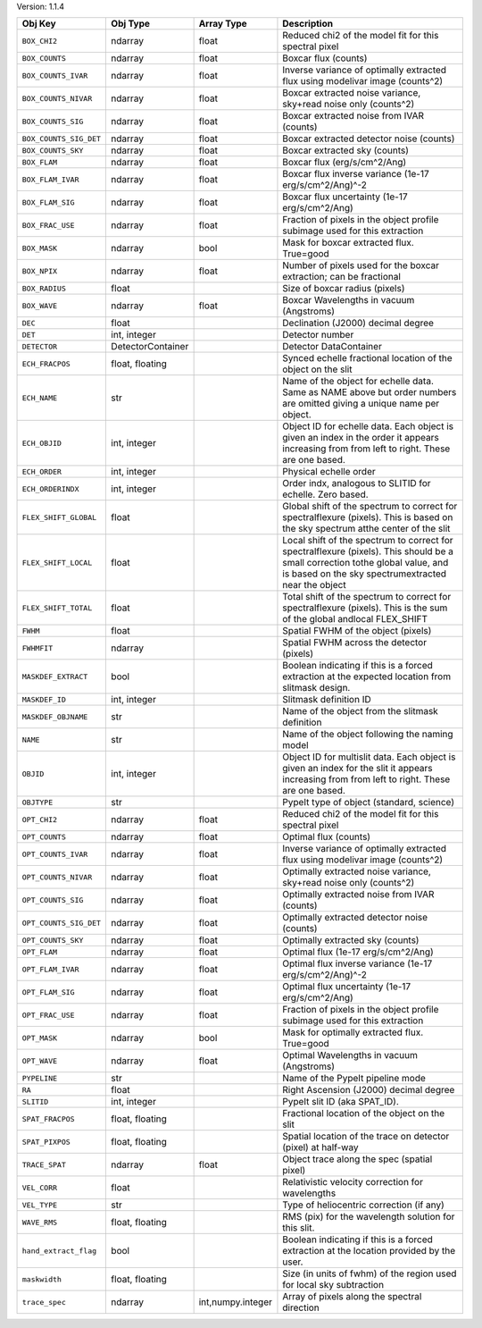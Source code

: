 

Version: 1.1.4

======================  =================  =================  ====================================================================================================================================================================================
Obj Key                 Obj Type           Array Type         Description                                                                                                                                                                         
======================  =================  =================  ====================================================================================================================================================================================
``BOX_CHI2``            ndarray            float              Reduced chi2 of the model fit for this spectral pixel                                                                                                                               
``BOX_COUNTS``          ndarray            float              Boxcar flux (counts)                                                                                                                                                                
``BOX_COUNTS_IVAR``     ndarray            float              Inverse variance of optimally extracted flux using modelivar image (counts^2)                                                                                                       
``BOX_COUNTS_NIVAR``    ndarray            float              Boxcar extracted noise variance, sky+read noise only (counts^2)                                                                                                                     
``BOX_COUNTS_SIG``      ndarray            float              Boxcar extracted noise from IVAR (counts)                                                                                                                                           
``BOX_COUNTS_SIG_DET``  ndarray            float              Boxcar extracted detector noise (counts)                                                                                                                                            
``BOX_COUNTS_SKY``      ndarray            float              Boxcar extracted sky (counts)                                                                                                                                                       
``BOX_FLAM``            ndarray            float              Boxcar flux (erg/s/cm^2/Ang)                                                                                                                                                        
``BOX_FLAM_IVAR``       ndarray            float              Boxcar flux inverse variance (1e-17 erg/s/cm^2/Ang)^-2                                                                                                                              
``BOX_FLAM_SIG``        ndarray            float              Boxcar flux uncertainty (1e-17 erg/s/cm^2/Ang)                                                                                                                                      
``BOX_FRAC_USE``        ndarray            float              Fraction of pixels in the object profile subimage used for this extraction                                                                                                          
``BOX_MASK``            ndarray            bool               Mask for boxcar extracted flux. True=good                                                                                                                                           
``BOX_NPIX``            ndarray            float              Number of pixels used for the boxcar extraction; can be fractional                                                                                                                  
``BOX_RADIUS``          float                                 Size of boxcar radius (pixels)                                                                                                                                                      
``BOX_WAVE``            ndarray            float              Boxcar Wavelengths in vacuum (Angstroms)                                                                                                                                            
``DEC``                 float                                 Declination (J2000) decimal degree                                                                                                                                                  
``DET``                 int, integer                          Detector number                                                                                                                                                                     
``DETECTOR``            DetectorContainer                     Detector DataContainer                                                                                                                                                              
``ECH_FRACPOS``         float, floating                       Synced echelle fractional location of the object on the slit                                                                                                                        
``ECH_NAME``            str                                   Name of the object for echelle data. Same as NAME above but order numbers are omitted giving a unique name per object.                                                              
``ECH_OBJID``           int, integer                          Object ID for echelle data. Each object is given an index in the order it appears increasing from from left to right. These are one based.                                          
``ECH_ORDER``           int, integer                          Physical echelle order                                                                                                                                                              
``ECH_ORDERINDX``       int, integer                          Order indx, analogous to SLITID for echelle. Zero based.                                                                                                                            
``FLEX_SHIFT_GLOBAL``   float                                 Global shift of the spectrum to correct for spectralflexure (pixels). This is based on the sky spectrum atthe center of the slit                                                    
``FLEX_SHIFT_LOCAL``    float                                 Local shift of the spectrum to correct for spectralflexure (pixels). This should be a small correction tothe global value, and is based on the sky spectrumextracted near the object
``FLEX_SHIFT_TOTAL``    float                                 Total shift of the spectrum to correct for spectralflexure (pixels). This is the sum of the global andlocal FLEX_SHIFT                                                              
``FWHM``                float                                 Spatial FWHM of the object (pixels)                                                                                                                                                 
``FWHMFIT``             ndarray                               Spatial FWHM across the detector (pixels)                                                                                                                                           
``MASKDEF_EXTRACT``     bool                                  Boolean indicating if this is a forced extraction at the expected location from slitmask design.                                                                                    
``MASKDEF_ID``          int, integer                          Slitmask definition ID                                                                                                                                                              
``MASKDEF_OBJNAME``     str                                   Name of the object from the slitmask definition                                                                                                                                     
``NAME``                str                                   Name of the object following the naming model                                                                                                                                       
``OBJID``               int, integer                          Object ID for multislit data. Each object is given an index for the slit it appears increasing from from left to right. These are one based.                                        
``OBJTYPE``             str                                   PypeIt type of object (standard, science)                                                                                                                                           
``OPT_CHI2``            ndarray            float              Reduced chi2 of the model fit for this spectral pixel                                                                                                                               
``OPT_COUNTS``          ndarray            float              Optimal flux (counts)                                                                                                                                                               
``OPT_COUNTS_IVAR``     ndarray            float              Inverse variance of optimally extracted flux using modelivar image (counts^2)                                                                                                       
``OPT_COUNTS_NIVAR``    ndarray            float              Optimally extracted noise variance, sky+read noise only (counts^2)                                                                                                                  
``OPT_COUNTS_SIG``      ndarray            float              Optimally extracted noise from IVAR (counts)                                                                                                                                        
``OPT_COUNTS_SIG_DET``  ndarray            float              Optimally extracted detector noise (counts)                                                                                                                                         
``OPT_COUNTS_SKY``      ndarray            float              Optimally extracted sky (counts)                                                                                                                                                    
``OPT_FLAM``            ndarray            float              Optimal flux (1e-17 erg/s/cm^2/Ang)                                                                                                                                                 
``OPT_FLAM_IVAR``       ndarray            float              Optimal flux inverse variance (1e-17 erg/s/cm^2/Ang)^-2                                                                                                                             
``OPT_FLAM_SIG``        ndarray            float              Optimal flux uncertainty (1e-17 erg/s/cm^2/Ang)                                                                                                                                     
``OPT_FRAC_USE``        ndarray            float              Fraction of pixels in the object profile subimage used for this extraction                                                                                                          
``OPT_MASK``            ndarray            bool               Mask for optimally extracted flux. True=good                                                                                                                                        
``OPT_WAVE``            ndarray            float              Optimal Wavelengths in vacuum (Angstroms)                                                                                                                                           
``PYPELINE``            str                                   Name of the PypeIt pipeline mode                                                                                                                                                    
``RA``                  float                                 Right Ascension (J2000) decimal degree                                                                                                                                              
``SLITID``              int, integer                          PypeIt slit ID (aka SPAT_ID).                                                                                                                                                       
``SPAT_FRACPOS``        float, floating                       Fractional location of the object on the slit                                                                                                                                       
``SPAT_PIXPOS``         float, floating                       Spatial location of the trace on detector (pixel) at half-way                                                                                                                       
``TRACE_SPAT``          ndarray            float              Object trace along the spec (spatial pixel)                                                                                                                                         
``VEL_CORR``            float                                 Relativistic velocity correction for wavelengths                                                                                                                                    
``VEL_TYPE``            str                                   Type of heliocentric correction (if any)                                                                                                                                            
``WAVE_RMS``            float, floating                       RMS (pix) for the wavelength solution for this slit.                                                                                                                                
``hand_extract_flag``   bool                                  Boolean indicating if this is a forced extraction at the location provided by the user.                                                                                             
``maskwidth``           float, floating                       Size (in units of fwhm) of the region used for local sky subtraction                                                                                                                
``trace_spec``          ndarray            int,numpy.integer  Array of pixels along the spectral direction                                                                                                                                        
======================  =================  =================  ====================================================================================================================================================================================
